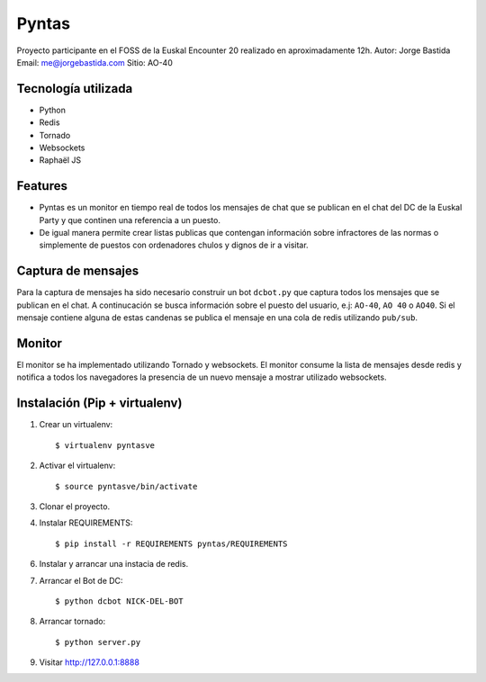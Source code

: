 Pyntas
======

Proyecto participante en el FOSS de la Euskal Encounter 20 realizado en aproximadamente 12h.
Autor: Jorge Bastida
Email: me@jorgebastida.com
Sitio: AO-40

Tecnología utilizada
--------------------
* Python
* Redis
* Tornado
* Websockets
* Raphaël JS

Features
--------

* Pyntas es un monitor en tiempo real de todos los mensajes de chat que se publican en el chat del DC de la Euskal Party y que continen una referencia a un puesto.
* De igual manera permite crear listas publicas que contengan información sobre infractores de las normas o simplemente de puestos con ordenadores chulos y dignos de ir a visitar.

Captura de mensajes
-------------------
Para la captura de mensajes ha sido necesario construir un bot ``dcbot.py`` que captura todos los mensajes que se publican en el chat. A continucación se busca información sobre el puesto del usuario, e.j: ``AO-40``, ``AO 40`` o ``AO40``. Si el mensaje contiene alguna de estas candenas se publica el mensaje en una cola de redis utilizando ``pub/sub``.

Monitor
-------
El monitor se ha implementado utilizando Tornado y websockets. El monitor consume la lista de mensajes desde redis y notifica a todos los navegadores la presencia de un nuevo mensaje a mostrar utilizado websockets.


Instalación (Pip + virtualenv)
------------------------------

1. Crear un virtualenv::

    $ virtualenv pyntasve

2. Activar el virtualenv::

    $ source pyntasve/bin/activate

3. Clonar el proyecto.

4. Instalar REQUIREMENTS::

    $ pip install -r REQUIREMENTS pyntas/REQUIREMENTS

6. Instalar y arrancar una instacia de redis.

7. Arrancar el Bot de DC::

    $ python dcbot NICK-DEL-BOT

8. Arrancar tornado::

    $ python server.py

9. Visitar http://127.0.0.1:8888

